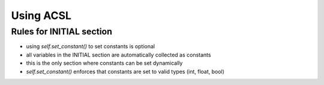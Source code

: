 Using ACSL
===========

Rules for INITIAL section
-------------------------

- using `self.set_constant()` to set constants is optional
- all variables in the INITIAL section are automatically collected as constants
- this is the only section where constants can be set dynamically
- `self.set_constant()` enforces that constants are set to valid types (int, float, bool)
